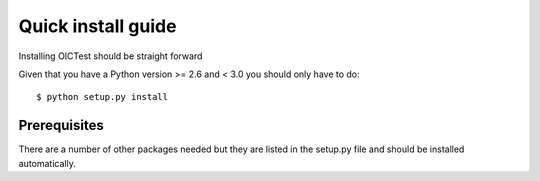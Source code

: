 .. _install:

*******************
Quick install guide
*******************

Installing OICTest should be straight forward

Given that you have a Python version >= 2.6 and < 3.0 you should
only have to do::

    $ python setup.py install

Prerequisites
-------------

There are a number of other packages needed but they are listed in the
setup.py file and should be installed automatically.




